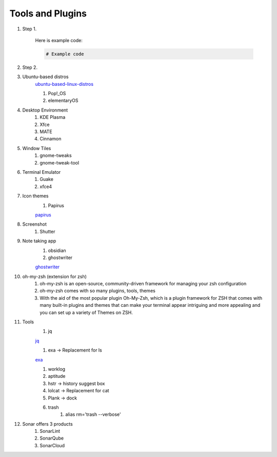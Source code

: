 Tools and Plugins
=================

.. _tools:

#. Step 1.

    Here is example code:

    .. code-block:: bash

      # Example code

#. Step 2.

#. Ubuntu-based distros
    `ubuntu-based-linux-distros <https://itsfoss.com/best-ubuntu-based-linux-distros/>`_

    #. Pop!_OS
    #. elementaryOS

#. Desktop Environment
    #. KDE Plasma
    #. Xfce
    #. MATE
    #. Cinnamon

#. Window Tiles
    #. gnome-tweaks
    #. gnome-tweak-tool

#. Terminal Emulator
    #. Guake
    #. xfce4

#. Icon themes
    #. Papirus

    `papirus <https://www.omgubuntu.co.uk/install-papirus-icons-ubuntu>`_

#. Screenshot
    #. Shutter

#. Note taking app
    #. obsidian
    #. ghostwriter

    `ghostwriter <https://itsfoss.com/ghostwriter/>`_

#. oh-my-zsh (extension for zsh)
    #. oh-my-zsh is an open-source, community-driven framework for managing your zsh configuration
    #. oh-my-zsh comes with so many plugins, tools, themes
    #. With the aid of the most popular plugin Oh-My-Zsh, which is a plugin framework for ZSH that comes with many built-in plugins and themes that can make your terminal appear intriguing and more appealing and you can set up a variety of Themes on ZSH.

#. Tools
    #. jq

    `jq <https://linuxhandbook.com/pretty-print-json/>`_

    #. exa ->  Replacement for ls

    `exa <https://medium.com/javarevisited/exa-is-the-better-ls-grasp-information-faster-on-your-terminal-c7918ff3a5a7>`_

    #. worklog
    #. aptitude
    #. hstr -> history suggest box
    #. lolcat -> Replacement for cat
    #. Plank -> dock
    #. trash
        #. alias rm='trash --verbose'

#. Sonar offers 3 products
    #. SonarLint
    #. SonarQube
    #. SonarCloud

.. autosummary::
   :toctree: generated
